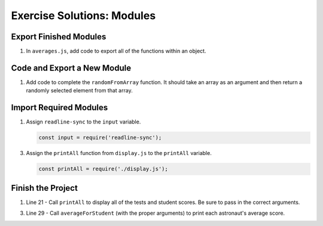 .. _modules-solutions:

Exercise Solutions: Modules
===========================

.. _modules-solutions1:

Export Finished Modules
-----------------------

#. In ``averages.js``, add code to export all of the functions within an
   object.

   .. sourcecode:: js
      :linenos:

      module.exports = {
         averageForStudent: averageForStudent,
         averageForTest: averageForTest
      };

.. _modules-solutions2:

Code and Export a New Module
----------------------------

#. Add code to complete the ``randomFromArray`` function. It should take an
   array as an argument and then return a randomly selected element from that array.

   .. sourcecode:: js
      :linenos:

      function randomFromArray(arr){
         let index = Math.floor(Math.random()*arr.length);
         return arr[index];
      }

.. _modules-solutions3:

Import Required Modules
-----------------------

1. Assign ``readline-sync`` to the ``input`` variable.

   .. sourcecode:: js

      const input = require('readline-sync');

3. Assign the ``printAll`` function from ``display.js`` to the ``printAll`` variable.

   .. sourcecode:: js

      const printAll = require('./display.js');

.. _modules-solutions4:

Finish the Project
------------------

1. Line 21 - Call ``printAll`` to display all of the tests and student
   scores. Be sure to pass in the correct arguments.

   .. sourcecode:: js
      :lineno-start: 21

      printAll(astronauts, testTitles, scores);

3. Line 29 - Call ``averageForStudent`` (with the proper arguments) to print
   each astronaut's average score.

   .. sourcecode:: js
      :lineno-start: 29
   
      let avg = averages.averageForStudent(j, scores);
